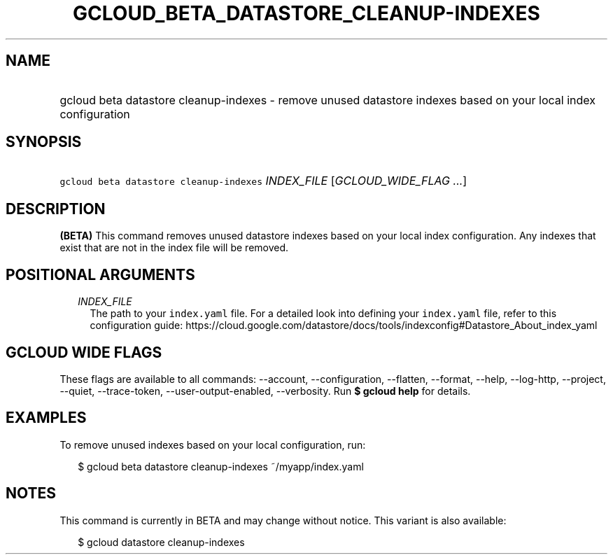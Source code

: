 
.TH "GCLOUD_BETA_DATASTORE_CLEANUP\-INDEXES" 1



.SH "NAME"
.HP
gcloud beta datastore cleanup\-indexes \- remove unused datastore indexes based on your local index configuration



.SH "SYNOPSIS"
.HP
\f5gcloud beta datastore cleanup\-indexes\fR \fIINDEX_FILE\fR [\fIGCLOUD_WIDE_FLAG\ ...\fR]



.SH "DESCRIPTION"

\fB(BETA)\fR This command removes unused datastore indexes based on your local
index configuration. Any indexes that exist that are not in the index file will
be removed.



.SH "POSITIONAL ARGUMENTS"

.RS 2m
.TP 2m
\fIINDEX_FILE\fR
The path to your \f5index.yaml\fR file. For a detailed look into defining your
\f5index.yaml\fR file, refer to this configuration guide:
https://cloud.google.com/datastore/docs/tools/indexconfig#Datastore_About_index_yaml


.RE
.sp

.SH "GCLOUD WIDE FLAGS"

These flags are available to all commands: \-\-account, \-\-configuration,
\-\-flatten, \-\-format, \-\-help, \-\-log\-http, \-\-project, \-\-quiet,
\-\-trace\-token, \-\-user\-output\-enabled, \-\-verbosity. Run \fB$ gcloud
help\fR for details.



.SH "EXAMPLES"

To remove unused indexes based on your local configuration, run:

.RS 2m
$ gcloud beta datastore cleanup\-indexes ~/myapp/index.yaml
.RE



.SH "NOTES"

This command is currently in BETA and may change without notice. This variant is
also available:

.RS 2m
$ gcloud datastore cleanup\-indexes
.RE

